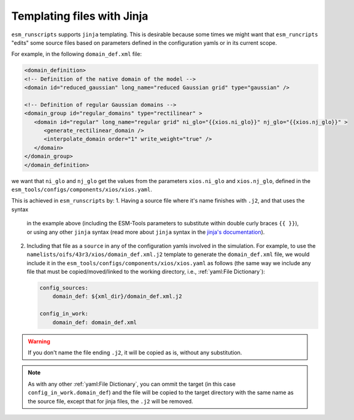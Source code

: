 Templating files with Jinja
===========================

``esm_runscripts`` supports ``jinja`` templating. This is desirable because some times
we might want that ``esm_runcripts`` "edits" some source files based on parameters
defined in the configuration yamls or in its current scope.

For example, in the following ``domain_def.xml`` file:

.. code-block:: xml

   <domain_definition>
   <!-- Definition of the native domain of the model -->
   <domain id="reduced_gaussian" long_name="reduced Gaussian grid" type="gaussian" />

   <!-- Definition of regular Gaussian domains -->
   <domain_group id="regular_domains" type="rectilinear" >
      <domain id="regular" long_name="regular grid" ni_glo="{{xios.ni_glo}}" nj_glo="{{xios.nj_glo}}" >
         <generate_rectilinear_domain />
         <interpolate_domain order="1" write_weight="true" />
      </domain>
   </domain_group>
   </domain_definition>

we want that ``ni_glo`` and ``nj_glo`` get the values from the parameters
``xios.ni_glo`` and ``xios.nj_glo``, defined in the
``esm_tools/configs/components/xios/xios.yaml``.

This is achieved in ``esm_runscripts`` by:
1. Having a source file where it's name finishes with ``.j2``, and that uses the syntax
   in the example above (including the ESM-Tools parameters to substitute within double
   curly braces ``{{ }}``), or using any other ``jinja`` syntax (read more about
   ``jinja`` syntax in the
   `jinja's documentation <https://jinja.palletsprojects.com/en/3.1.x/templates/>`_).
2. Including that file as a ``source`` in any of the configuration yamls involved in
   the simulation. For example, to use the
   ``namelists/oifs/43r3/xios/domain_def.xml.j2`` template to generate the
   ``domain_def.xml`` file, we would include it in the
   ``esm_tools/configs/components/xios/xios.yaml`` as follows (the same way we include
   any file that must be copied/moved/linked to the working directory, i.e.,
   :ref:`yaml:File Dictionary`):

   .. code-block:: yaml

      config_sources:
          domain_def: ${xml_dir}/domain_def.xml.j2

      config_in_work:
          domain_def: domain_def.xml

.. warning::
   If you don't name the file ending ``.j2``, it will be copied as is, without any
   substitution.

.. note::
   As with any other :ref:`yaml:File Dictionary`, you can ommit the target (in this case
   ``config_in_work.domain_def``) and the file will be copied to the target directory
   with the same name as the source file, except that for jinja files, the ``.j2`` will
   be removed.